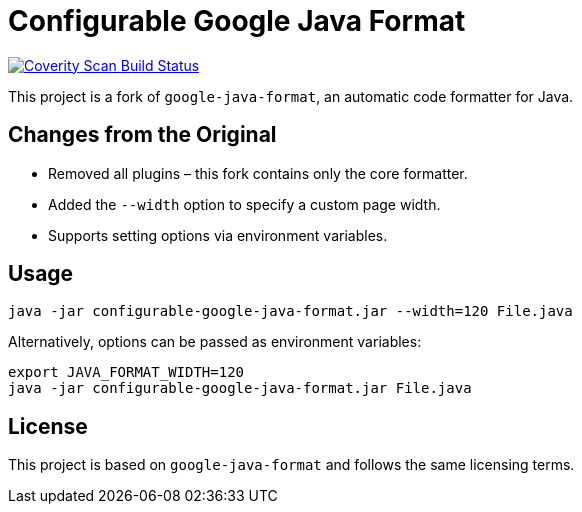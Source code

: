 = Configurable Google Java Format

link:https://scan.coverity.com/projects/mrdolch-configurable-google-java-format[image:https://scan.coverity.com/projects/31341/badge.svg[Coverity Scan Build Status]]


This project is a fork of `google-java-format`, an automatic code formatter for Java.

== Changes from the Original

- Removed all plugins – this fork contains only the core formatter.
- Added the `--width` option to specify a custom page width.
- Supports setting options via environment variables.

== Usage

```sh
java -jar configurable-google-java-format.jar --width=120 File.java
```

Alternatively, options can be passed as environment variables:

```sh
export JAVA_FORMAT_WIDTH=120
java -jar configurable-google-java-format.jar File.java
```

== License

This project is based on `google-java-format` and follows the same licensing terms.

